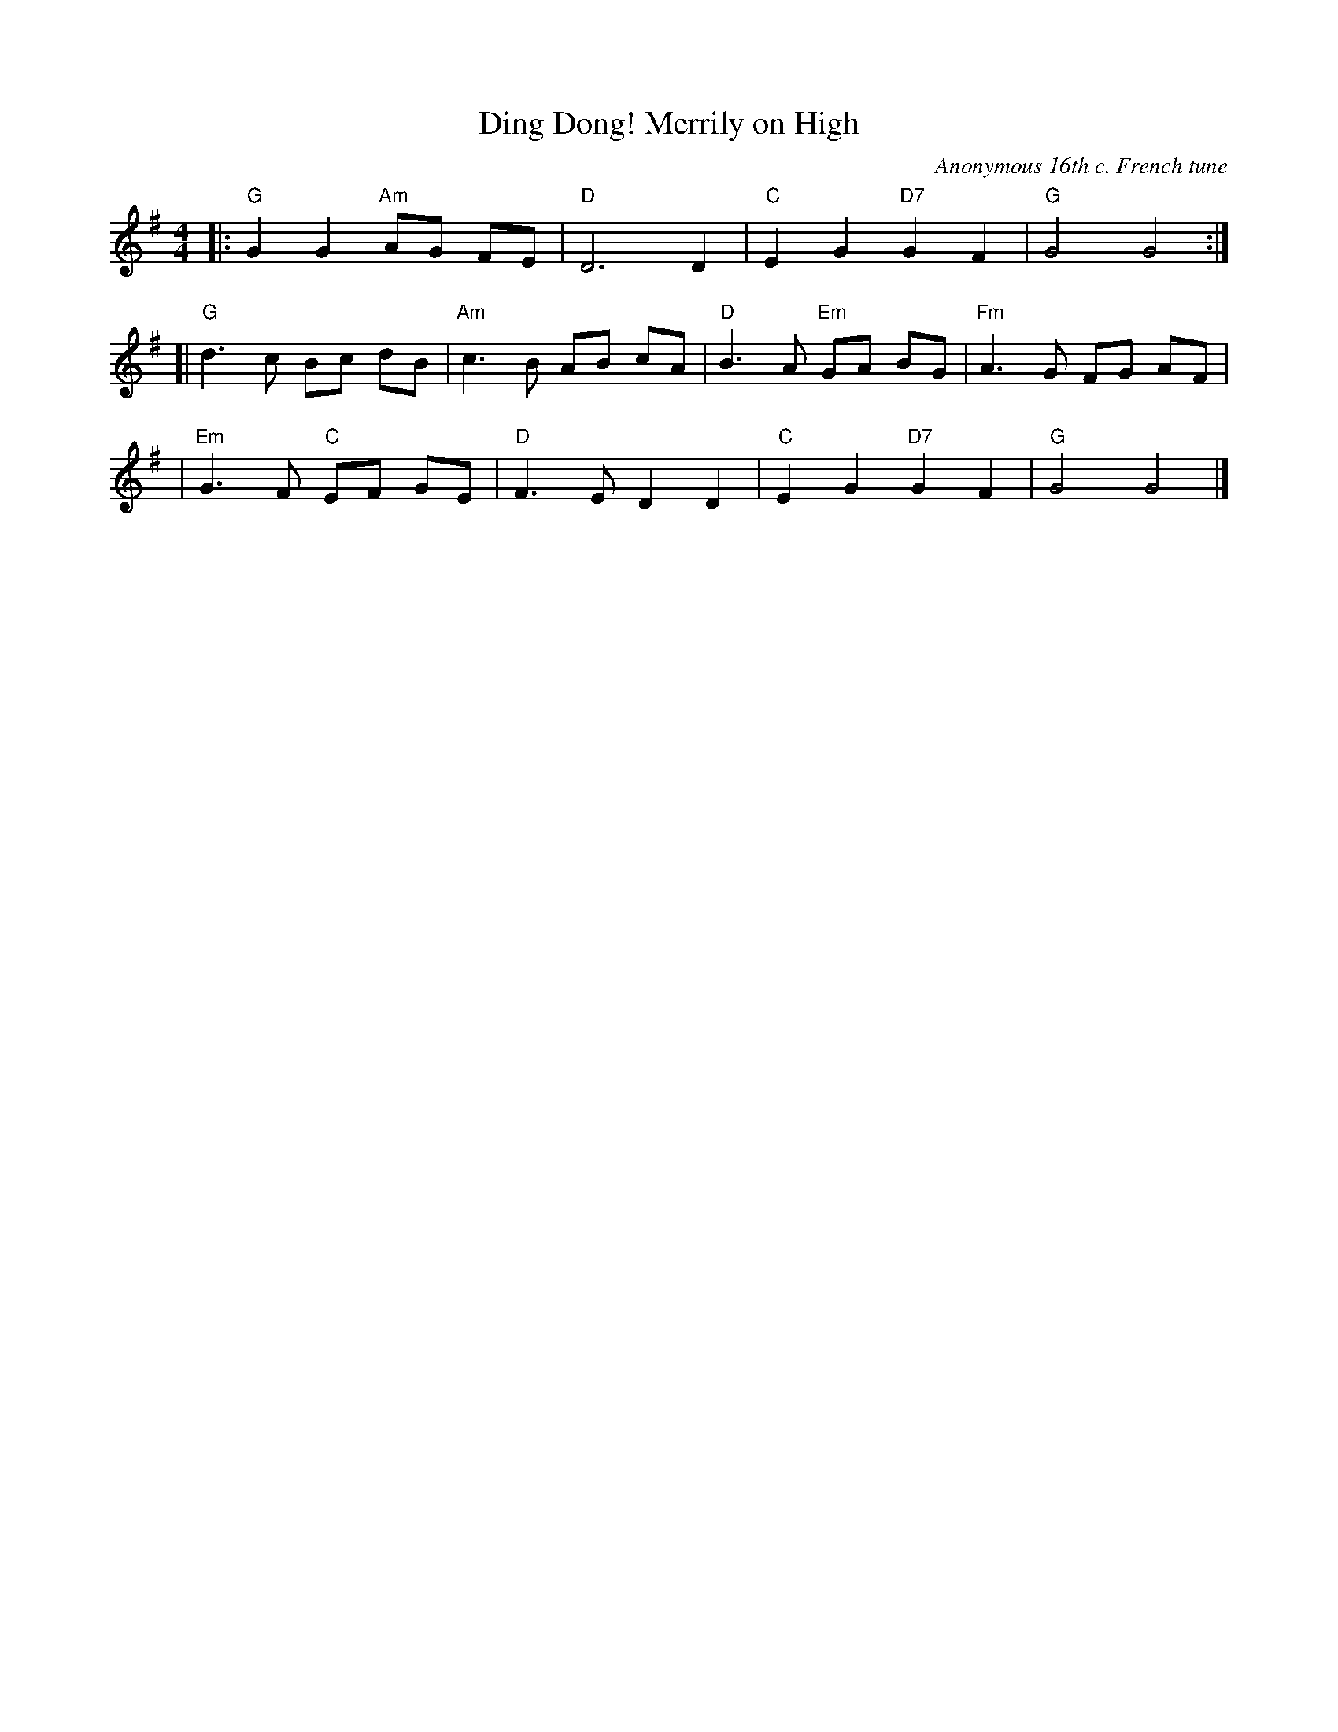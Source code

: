 X: 1
T: Ding Dong! Merrily on High
C: Anonymous 16th c. French tune
B: From Carols for Choirs, v.1, Oxford, 1960, ed. by Reginald Jacques and David Willcocks
F: http://serpent.laymusic.org/~lconrad/music/carols/dingdong/score.abc	 2007-01-26 21:28:22 UT
Z: 2007 John Chambers <jc:trillian.mit.edu>
R: march, reel
M: 4/4
L: 1/4
K: G
|: "G"G G "Am"A/G/ F/E/ | "D"D3 D | "C"EG "D7"GF | "G"G2 G2 :|
[| "G"d> c B/c/ d/B/ | "Am"c> B A/B/ c/A/ | "D"B> A "Em"G/A/ B/G/ | "Fm"A> G F/G/ A/F/ |
| "Em"G> F "C"E/F/ G/E/ | "D"F> E D D |  "C"E G "D7"G F |  "G"G2 G2 |]
